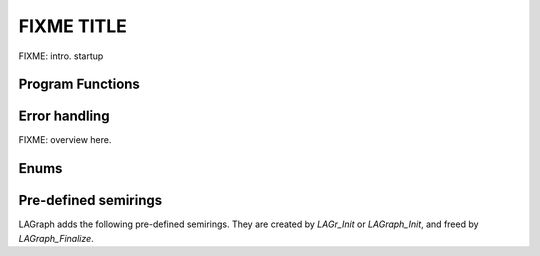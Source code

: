 FIXME TITLE
============

FIXME: intro.  startup

Program Functions
-----------------

.. doxygenfunction:: LAGraph_Init

.. doxygenfunction:: LAGr_Init

.. doxygenfunction:: LAGraph_Finalize

.. doxygenfunction:: LAGraph_Version

.. doxygenfunction:: LAGraph_GetNumThreads

.. doxygenfunction:: LAGraph_SetNumThreads

Error handling
--------------

FIXME: overview here.

.. doxygendefine:: LAGRAPH_RETURN_VALUES

.. doxygendefine:: LAGRAPH_INVALID_GRAPH

.. doxygendefine:: LAGRAPH_SYMMETRIC_STRUCTURE_REQUIRED

.. doxygendefine:: LAGRAPH_IO_ERROR

.. doxygendefine:: LAGRAPH_NOT_CACHED

.. doxygendefine:: LAGRAPH_NO_SELF_EDGES_ALLOWED

.. doxygendefine:: LAGRAPH_CONVERGENCE_FAILURE

.. doxygendefine:: LAGRAPH_CACHE_NOT_NEEDED

.. doxygendefine:: LAGRAPH_MSG_LEN

.. doxygendefine:: LAGRAPH_TRY

.. doxygendefine:: GRB_TRY

Enums
-----

.. doxygenenum:: LAGraph_Kind

.. doxygenenum:: LAGraph_Boolean

.. doxygenenum:: LAGraph_State

Pre-defined semirings
---------------------

LAGraph adds the following pre-defined semirings.  They are created
by `LAGr_Init` or `LAGraph_Init`, and freed by `LAGraph_Finalize`.

.. doxygenvariable:: LAGraph_plus_first_int8


